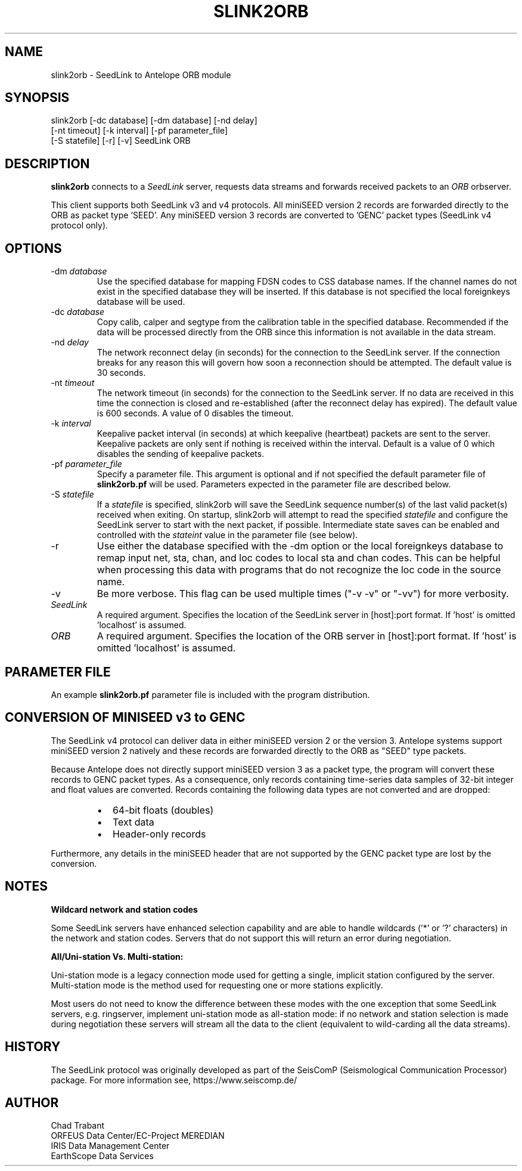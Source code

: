 .TH SLINK2ORB 1 2025/04/08
.SH NAME
slink2orb \- SeedLink to Antelope ORB module
.SH SYNOPSIS
.nf
slink2orb [-dc database] [-dm database] [-nd delay]
          [-nt timeout] [-k interval] [-pf parameter_file]
          [-S statefile] [-r] [-v] SeedLink ORB
.fi

.SH DESCRIPTION
\fBslink2orb\fP connects to a \fISeedLink\fR server, requests data streams
and forwards received packets to an \fIORB\fR orbserver.

This client supports both SeedLink v3 and v4 protocols.  All miniSEED
version 2 records are forwarded directly to the ORB as packet type 'SEED'.
Any miniSEED version 3 records are converted to 'GENC' packet types
(SeedLink v4 protocol only).

.SH OPTIONS
.IP "-dm \fIdatabase\fR"
Use the specified database for mapping FDSN codes to CSS database
names.  If the channel names do not exist in the specified database
they will be inserted.  If this database is not specified the local
foreignkeys database will be used.

.IP "-dc \fIdatabase\fR"
Copy calib, calper and segtype from the calibration table in the
specified database.  Recommended if the data will be processed
directly from the ORB since this information is not available
in the data stream.

.IP "-nd \fIdelay\fR"
The network reconnect delay (in seconds) for the connection to
the SeedLink server.  If the connection breaks for any reason
this will govern how soon a reconnection should be attempted.
The default value is 30 seconds.

.IP "-nt \fItimeout\fR"
The network timeout (in seconds) for the connection to the SeedLink
server.  If no data are received in this time the connection is closed
and re-established (after the reconnect delay has expired).  The default
value is 600 seconds. A value of 0 disables the timeout.

.IP "-k \fIinterval\fR"
Keepalive packet interval (in seconds) at which keepalive (heartbeat)
packets are sent to the server.  Keepalive packets are only sent if
nothing is received within the interval.  Default is a value of 0
which disables the sending of keepalive packets.

.IP "-pf \fIparameter_file\fR"
Specify a parameter file.  This argument is optional and if not
specified the default parameter file of \fBslink2orb.pf\fP will be
used.  Parameters expected in the parameter file are described below.

.IP "-S \fIstatefile\fR"
If a \fIstatefile\fR is specified, slink2orb will save the SeedLink
sequence number(s) of the last valid packet(s) received when exiting.
On startup, slink2orb will attempt to read the specified \fIstatefile\fR
and configure the SeedLink server to start with the next packet, if
possible.  Intermediate state saves can be enabled and controlled
with the \fIstateint\fR value in the parameter file (see below).

.IP "-r"
Use either the database specified with the -dm option or the local
foreignkeys database to remap input net, sta, chan, and loc codes
to local sta and chan codes.  This can be helpful when processing
this data with programs that do not recognize the loc code in the
source name.

.IP "-v"
Be more verbose.  This flag can be used multiple times ("-v -v" or
"-vv") for more verbosity.

.IP "\fISeedLink\fR"
A required argument.  Specifies the location of the SeedLink server
in [host]:port format.  If 'host' is omitted 'localhost' is assumed.

.IP "\fIORB\fR"
A required argument.  Specifies the location of the ORB server
in [host]:port format.  If 'host' is omitted 'localhost' is assumed.

.SH PARAMETER FILE

An example \fBslink2orb.pf\fP parameter file is included with the
program distribution.

.SH CONVERSION OF MINISEED v3 to GENC

The SeedLink v4 protocol can deliver data in either miniSEED version 2
or the version 3.  Antelope systems support miniSEED version 2 natively and
these records are forwarded directly to the ORB as "SEED" type packets.

Because Antelope does not directly support miniSEED version 3 as
a packet type, the program will convert these records to GENC packet
types.  As a consequence, only records containing time-series data
samples of 32-bit integer and float values are converted.  Records
containing the following data types are not converted and are dropped:

.RS
.IP \[bu] 2
64-bit floats (doubles)
.IP \[bu] 2
Text data
.IP \[bu] 2
Header-only records
.RE

Furthermore, any details in the miniSEED header that are not supported by
the GENC packet type are lost by the conversion.

.SH NOTES

\fBWildcard network and station codes\fP

Some SeedLink servers have enhanced selection capability and are able
to handle wildcards ('*' or '?' characters) in the network and station
codes.  Servers that do not support this will return an error during
negotiation.

\fBAll/Uni-station Vs. Multi-station:\fP

Uni-station mode is a legacy connection mode used for getting a single,
implicit station configured by the server.  Multi-station mode is the method
used for requesting one or more stations explicitly.

Most users do not need to know the difference between these modes with
the one exception that some SeedLink servers, e.g. ringserver, implement
uni-station mode as all-station mode: if no network and station selection
is made during negotiation these servers will stream all the data to the
client (equivalent to wild-carding all the data streams).

.SH HISTORY
The SeedLink protocol was originally developed as part of the SeisComP
(Seismological Communication Processor) package.  For more information
see, https://www.seiscomp.de/

.SH AUTHOR
.nf
Chad Trabant
ORFEUS Data Center/EC-Project MEREDIAN
IRIS Data Management Center
EarthScope Data Services
.fi
